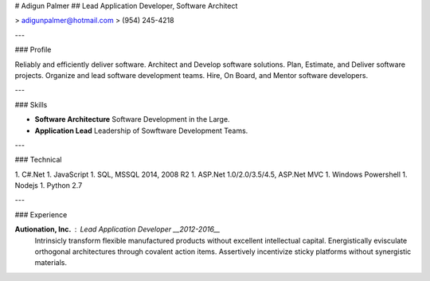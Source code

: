 # Adigun Palmer
## Lead Application Developer, Software Architect

> adigunpalmer@hotmail.com
> (954) 245-4218

---

### Profile

Reliably and efficiently deliver software. Architect and Develop software solutions. Plan, Estimate, and Deliver software projects. Organize and lead software development teams. Hire, On Board, and Mentor software developers.

---

### Skills

* **Software Architecture**
  Software Development in the Large.

* **Application Lead**
  Leadership of Sowftware Development Teams.

---

### Technical

1. C#.Net
1. JavaScript
1. SQL, MSSQL 2014, 2008 R2
1. ASP.Net 1.0/2.0/3.5/4.5, ASP.Net MVC
1. Windows Powershell
1. Nodejs
1. Python 2.7

---

### Experience

**Autionation, Inc.** : *Lead Application Developer* __2012-2016__
  Intrinsicly transform flexible manufactured products without excellent intellectual capital. Energistically evisculate orthogonal architectures through covalent action items. Assertively incentivize sticky platforms without synergistic materials.